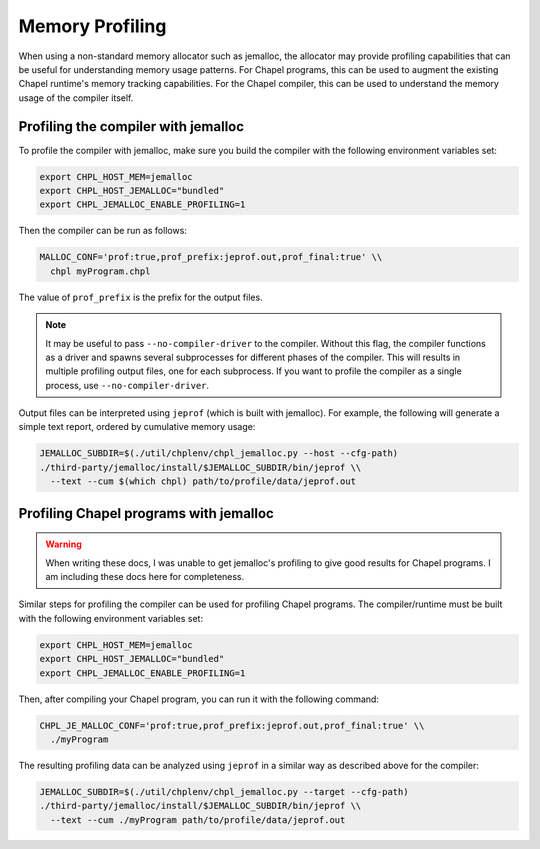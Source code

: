 .. _best-practices-memory-profiling:

Memory Profiling
================

When using a non-standard memory allocator such as jemalloc, the allocator may
provide profiling capabilities that can be useful for understanding memory
usage patterns. For Chapel programs, this can be used to augment the existing
Chapel runtime's memory tracking capabilities. For the Chapel compiler, this
can be used to understand the memory usage of the compiler itself.

Profiling the compiler with jemalloc
------------------------------------

To profile the compiler with jemalloc, make sure you build the compiler
with the following environment variables set:

.. code-block:: bash

   export CHPL_HOST_MEM=jemalloc
   export CHPL_HOST_JEMALLOC="bundled"
   export CHPL_JEMALLOC_ENABLE_PROFILING=1

Then the compiler can be run as follows:

.. code-block:: bash

   MALLOC_CONF='prof:true,prof_prefix:jeprof.out,prof_final:true' \\
     chpl myProgram.chpl

The value of ``prof_prefix`` is the prefix for the output files.

.. note::

   It may be useful to pass ``--no-compiler-driver`` to the compiler. Without this
   flag, the compiler functions as a driver and spawns several subprocesses for
   different phases of the compiler. This will results in multiple profiling
   output files, one for each subprocess. If you want to profile the compiler as a
   single process, use ``--no-compiler-driver``.

Output files can be interpreted using ``jeprof`` (which is built with
jemalloc). For example, the following will generate a simple text report,
ordered by cumulative memory usage:

.. code-block:: bash

   JEMALLOC_SUBDIR=$(./util/chplenv/chpl_jemalloc.py --host --cfg-path)
   ./third-party/jemalloc/install/$JEMALLOC_SUBDIR/bin/jeprof \\
     --text --cum $(which chpl) path/to/profile/data/jeprof.out


Profiling Chapel programs with jemalloc
---------------------------------------

.. warning::

   When writing these docs, I was unable to get jemalloc's profiling to give
   good results for Chapel programs. I am including these docs here for
   completeness.


Similar steps for profiling the compiler can be used for profiling Chapel
programs. The compiler/runtime must be built with the following environment
variables set:

.. code-block:: bash

   export CHPL_HOST_MEM=jemalloc
   export CHPL_HOST_JEMALLOC="bundled"
   export CHPL_JEMALLOC_ENABLE_PROFILING=1

Then, after compiling your Chapel program, you can run it with the following
command:

.. code-block:: bash

   CHPL_JE_MALLOC_CONF='prof:true,prof_prefix:jeprof.out,prof_final:true' \\
     ./myProgram

The resulting profiling data can be analyzed using ``jeprof`` in a similar way
as described above for the compiler:

.. code-block:: bash

   JEMALLOC_SUBDIR=$(./util/chplenv/chpl_jemalloc.py --target --cfg-path)
   ./third-party/jemalloc/install/$JEMALLOC_SUBDIR/bin/jeprof \\
     --text --cum ./myProgram path/to/profile/data/jeprof.out
